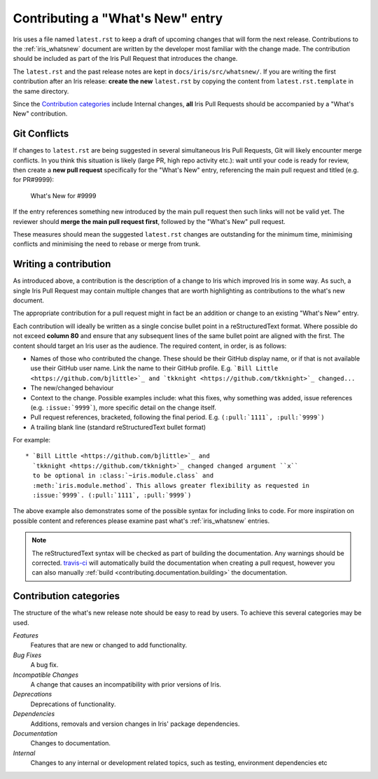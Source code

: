 .. _whats_new_contributions:

=================================
Contributing a "What's New" entry
=================================

Iris uses a file named ``latest.rst`` to keep a draft of upcoming changes
that will form the next release.  Contributions to the :ref:`iris_whatsnew`
document are written by the developer most familiar with the change made.
The contribution should be included as part of the Iris Pull Request that
introduces the change.

The ``latest.rst`` and the past release notes are kept in
``docs/iris/src/whatsnew/``. If you are writing the first contribution after
an Iris release: **create the new** ``latest.rst`` by copying the content from
``latest.rst.template`` in the same directory.

Since the `Contribution categories`_ include Internal changes, **all** Iris
Pull Requests should be accompanied by a "What's New" contribution.


Git Conflicts
=============

If changes to ``latest.rst`` are being suggested in several simultaneous
Iris Pull Requests, Git will likely encounter merge conflicts. In you think
this situation is likely (large PR, high repo activity etc.): wait until your
code is ready for review, then create a **new pull request** specifically for
the "What's New" entry, referencing the main pull request and titled
(e.g. for PR#9999):

  What's New for #9999

If the entry references something new introduced by the main pull request then
such links will not be valid yet. The reviewer should **merge the main pull
request first**, followed by the "What's New" pull request.

These measures should mean the suggested ``latest.rst`` changes are outstanding
for the minimum time, minimising conflicts and minimising the need to rebase or
merge from trunk.


Writing a contribution
======================

As introduced above, a contribution is the description of a change to Iris
which improved Iris in some way. As such, a single Iris Pull Request may
contain multiple changes that are worth highlighting as contributions to the
what's new document.

The appropriate contribution for a pull request might in fact be an addition or
change to an existing "What's New" entry.

Each contribution will ideally be written as a single concise bullet point
in a reStructuredText format. Where possible do not exceed **column 80** and
ensure that any subsequent lines of the same bullet point are aligned with the
first. The content should target an Iris user as the audience. The required
content, in order, is as follows:

* Names of those who contributed the change. These should be their GitHub
  display name, or if that is not available use their GitHub user name. Link
  the name to their GitHub profile. E.g.
  ```Bill Little <https://github.com/bjlittle>`_ and
  `tkknight <https://github.com/tkknight>`_ changed...``

* The new/changed behaviour

* Context to the change. Possible examples include: what this fixes, why
  something was added, issue references (e.g. ``:issue:`9999```), more specific
  detail on the change itself.

* Pull request references, bracketed, following the final period. E.g.
  ``(:pull:`1111`, :pull:`9999`)``

* A trailing blank line (standard reStructuredText bullet format)

For example::

  * `Bill Little <https://github.com/bjlittle>`_ and
    `tkknight <https://github.com/tkknight>`_ changed changed argument ``x``
    to be optional in :class:`~iris.module.class` and
    :meth:`iris.module.method`. This allows greater flexibility as requested in
    :issue:`9999`. (:pull:`1111`, :pull:`9999`)


The above example also demonstrates some of the possible syntax for including
links to code. For more inspiration on possible content and references please
examine past what's :ref:`iris_whatsnew` entries.

.. note:: The reStructuredText syntax will be checked as part of building
          the documentation.  Any warnings should be corrected.
          `travis-ci`_ will automatically build the documentation when
          creating a pull request, however you can also manually
          :ref:`build <contributing.documentation.building>` the documentation.

.. _travis-ci: https://travis-ci.org/github/SciTools/iris


Contribution categories
=======================

The structure of the what's new release note should be easy to read by
users.  To achieve this several categories may be used.

*Features*
  Features that are new or changed to add functionality.

*Bug Fixes*
  A bug fix.

*Incompatible Changes*
  A change that causes an incompatibility with prior versions of Iris.

*Deprecations*
  Deprecations of functionality.

*Dependencies*
  Additions, removals and version changes in Iris' package dependencies.

*Documentation*
  Changes to documentation.

*Internal*
  Changes to any internal or development related topics, such as testing,
  environment dependencies etc
